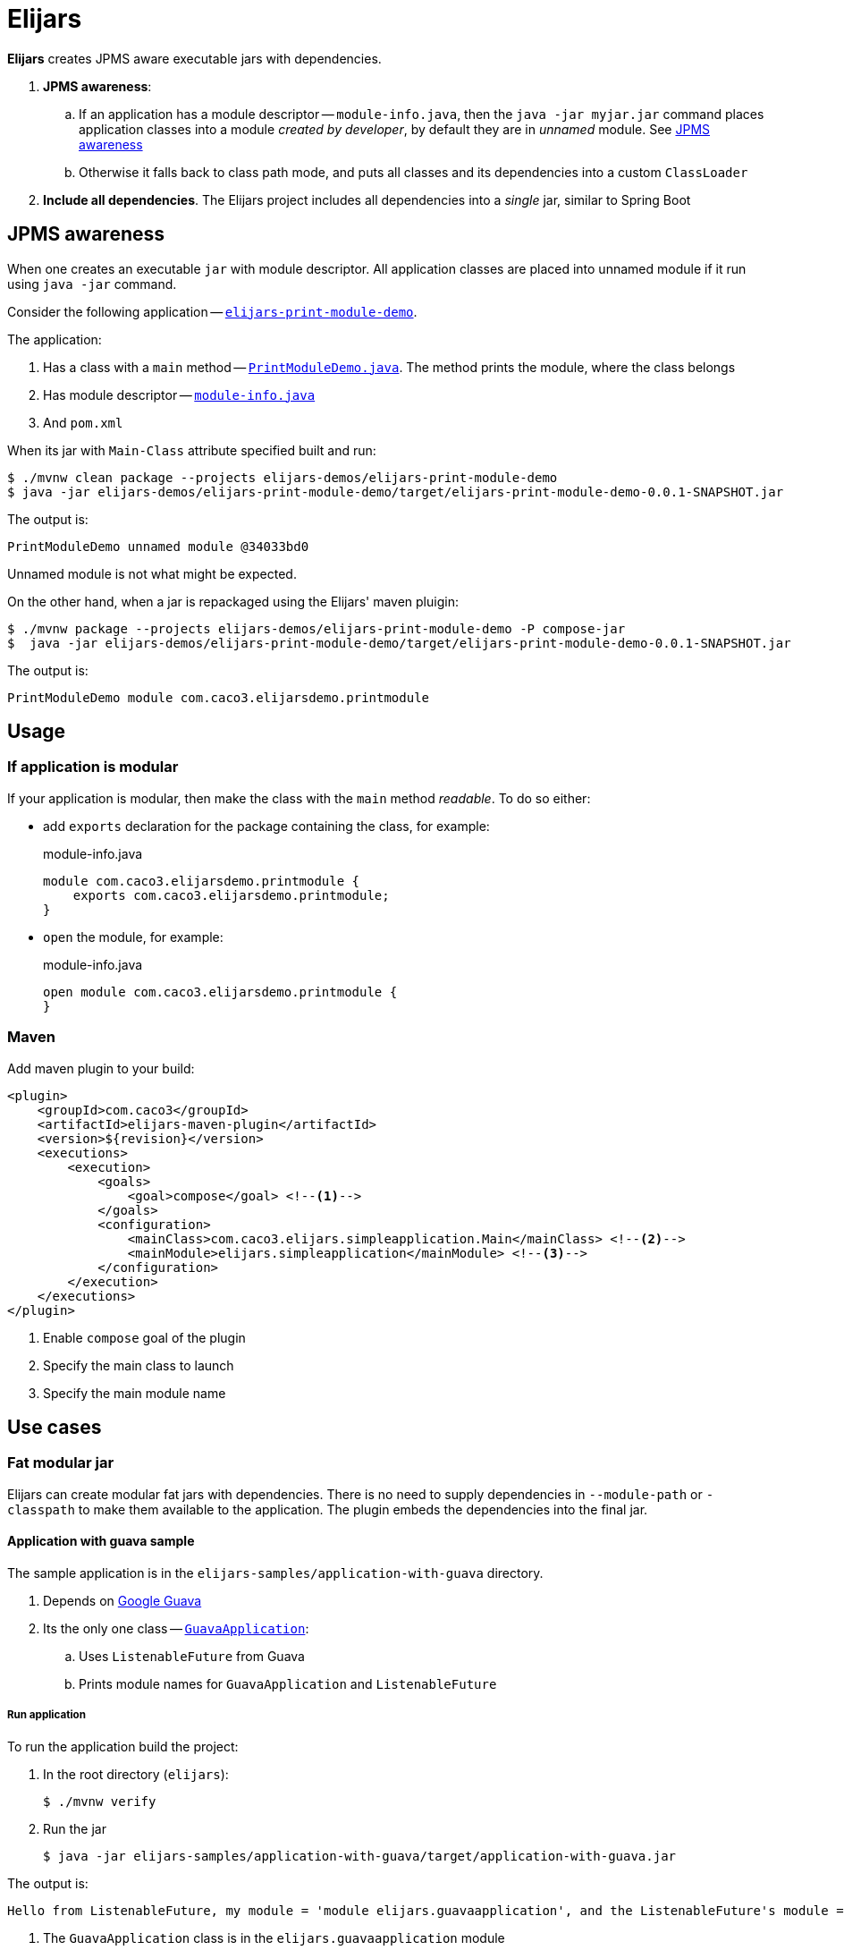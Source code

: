 = Elijars

*Elijars* creates JPMS aware executable jars with dependencies.

. *JPMS awareness*:
.. If an application has a module descriptor -- `module-info.java`, then the `java -jar myjar.jar` command places application classes into a module _created by developer_, by default they are in _unnamed_ module.
See <<jpmsAwareness>>
.. Otherwise it falls back to class path mode, and puts all classes and its dependencies into a custom `ClassLoader`
. *Include all dependencies*.
The Elijars project includes all dependencies into a _single_ jar, similar to Spring Boot

[[jpmsAwareness]]
== JPMS awareness

When one creates an executable `jar` with module descriptor.
All application classes are placed into unnamed module if it run using `java -jar` command.

Consider the following application -- link:elijars-demos/elijars-print-module-demo/[`elijars-print-module-demo`].

The application:

. Has a class with a `main` method -- link:elijars-demos/elijars-print-module-demo/src/main/java/com/caco3/elijarsdemo/printmodule/PrintModuleDemo.java[`PrintModuleDemo.java`].
The method prints the module, where the class belongs
. Has module descriptor -- link:elijars-demos/elijars-print-module-demo/src/main/java/module-info.java[`module-info.java`]
. And `pom.xml`

When its jar with `Main-Class` attribute specified built and run:

[source,bash]
----
$ ./mvnw clean package --projects elijars-demos/elijars-print-module-demo
$ java -jar elijars-demos/elijars-print-module-demo/target/elijars-print-module-demo-0.0.1-SNAPSHOT.jar
----

The output is:

[source]
----
PrintModuleDemo unnamed module @34033bd0
----

Unnamed module is not what might be expected.

On the other hand, when a jar is repackaged using the Elijars' maven pluigin:

[source,bash]
----
$ ./mvnw package --projects elijars-demos/elijars-print-module-demo -P compose-jar
$  java -jar elijars-demos/elijars-print-module-demo/target/elijars-print-module-demo-0.0.1-SNAPSHOT.jar
----

The output is:

[source]
----
PrintModuleDemo module com.caco3.elijarsdemo.printmodule
----

== Usage

=== If application is modular

If your application is modular, then make the class with the `main` method _readable_.
To do so either:

* add `exports` declaration for the package containing the class, for example:
+
[source,java]
.module-info.java
----
module com.caco3.elijarsdemo.printmodule {
    exports com.caco3.elijarsdemo.printmodule;
}
----

* `open` the module, for example:
+
[source,java]
.module-info.java
----
open module com.caco3.elijarsdemo.printmodule {
}
----

=== Maven

Add maven plugin to your build:

[source,xml]
----
<plugin>
    <groupId>com.caco3</groupId>
    <artifactId>elijars-maven-plugin</artifactId>
    <version>${revision}</version>
    <executions>
        <execution>
            <goals>
                <goal>compose</goal> <!--1-->
            </goals>
            <configuration>
                <mainClass>com.caco3.elijars.simpleapplication.Main</mainClass> <!--2-->
                <mainModule>elijars.simpleapplication</mainModule> <!--3-->
            </configuration>
        </execution>
    </executions>
</plugin>
----
<1> Enable `compose` goal of the plugin
<2> Specify the main class to launch
<3> Specify the main module name

== Use cases

=== Fat modular jar

Elijars can create modular fat jars with dependencies.
There is no need to supply dependencies in `--module-path` or `-classpath` to make them available to the application.
The plugin embeds the dependencies into the final jar.

==== Application with guava sample

The sample application is in the `elijars-samples/application-with-guava` directory.

. Depends on https://github.com/google/guava[Google Guava]
. Its the only one class -- link:elijars-samples/application-with-guava/src/main/java/com/caco3/elijars/guavaapplication/GuavaApplication.java[`GuavaApplication`]:
.. Uses `ListenableFuture` from Guava
.. Prints module names for `GuavaApplication` and `ListenableFuture`


===== Run application

To run the application build the project:

. In the root directory (`elijars`):
+
[source,shell script]
----
$ ./mvnw verify
----

. Run the jar
+
[source,shell script]
----
$ java -jar elijars-samples/application-with-guava/target/application-with-guava.jar
----

The output is:

[source,text]
----
Hello from ListenableFuture, my module = 'module elijars.guavaapplication', and the ListenableFuture's module = 'module com.google.common'
----

. The `GuavaApplication` class is in the `elijars.guavaapplication` module
. The `ListenableFuture` is in the Guava's module -- `com.google.common`
